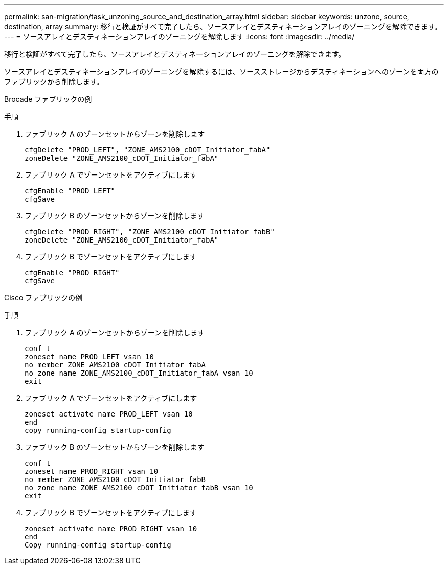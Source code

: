 ---
permalink: san-migration/task_unzoning_source_and_destination_array.html 
sidebar: sidebar 
keywords: unzone, source, destination, array 
summary: 移行と検証がすべて完了したら、ソースアレイとデスティネーションアレイのゾーニングを解除できます。 
---
= ソースアレイとデスティネーションアレイのゾーニングを解除します
:icons: font
:imagesdir: ../media/


[role="lead"]
移行と検証がすべて完了したら、ソースアレイとデスティネーションアレイのゾーニングを解除できます。

ソースアレイとデスティネーションアレイのゾーニングを解除するには、ソースストレージからデスティネーションへのゾーンを両方のファブリックから削除します。

Brocade ファブリックの例

.手順
. ファブリック A のゾーンセットからゾーンを削除します
+
[listing]
----
cfgDelete "PROD_LEFT", "ZONE_AMS2100_cDOT_Initiator_fabA"
zoneDelete "ZONE_AMS2100_cDOT_Initiator_fabA"
----
. ファブリック A でゾーンセットをアクティブにします
+
[listing]
----
cfgEnable "PROD_LEFT"
cfgSave
----
. ファブリック B のゾーンセットからゾーンを削除します
+
[listing]
----
cfgDelete "PROD_RIGHT", "ZONE_AMS2100_cDOT_Initiator_fabB"
zoneDelete "ZONE_AMS2100_cDOT_Initiator_fabA"
----
. ファブリック B でゾーンセットをアクティブにします
+
[listing]
----
cfgEnable "PROD_RIGHT"
cfgSave
----


Cisco ファブリックの例

.手順
. ファブリック A のゾーンセットからゾーンを削除します
+
[listing]
----
conf t
zoneset name PROD_LEFT vsan 10
no member ZONE_AMS2100_cDOT_Initiator_fabA
no zone name ZONE_AMS2100_cDOT_Initiator_fabA vsan 10
exit
----
. ファブリック A でゾーンセットをアクティブにします
+
[listing]
----
zoneset activate name PROD_LEFT vsan 10
end
copy running-config startup-config
----
. ファブリック B のゾーンセットからゾーンを削除します
+
[listing]
----
conf t
zoneset name PROD_RIGHT vsan 10
no member ZONE_AMS2100_cDOT_Initiator_fabB
no zone name ZONE_AMS2100_cDOT_Initiator_fabB vsan 10
exit
----
. ファブリック B でゾーンセットをアクティブにします
+
[listing]
----
zoneset activate name PROD_RIGHT vsan 10
end
Copy running-config startup-config
----

